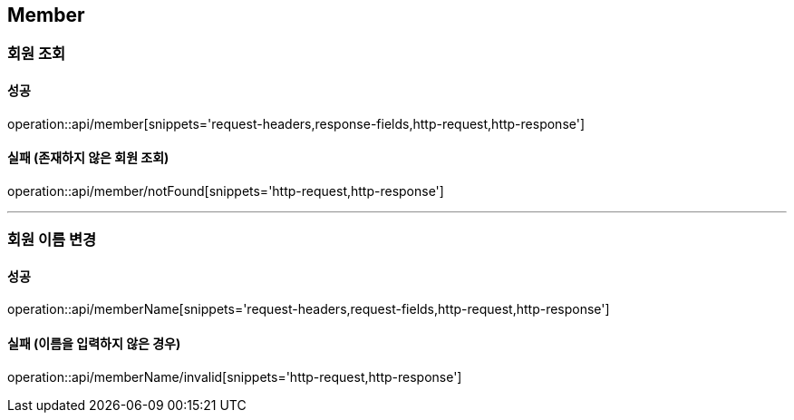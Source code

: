 [[Member]]
== Member

=== 회원 조회

==== 성공
operation::api/member[snippets='request-headers,response-fields,http-request,http-response']

==== 실패 (존재하지 않은 회원 조회)
operation::api/member/notFound[snippets='http-request,http-response']

---

=== 회원 이름 변경

==== 성공
operation::api/memberName[snippets='request-headers,request-fields,http-request,http-response']

==== 실패 (이름을 입력하지 않은 경우)
operation::api/memberName/invalid[snippets='http-request,http-response']